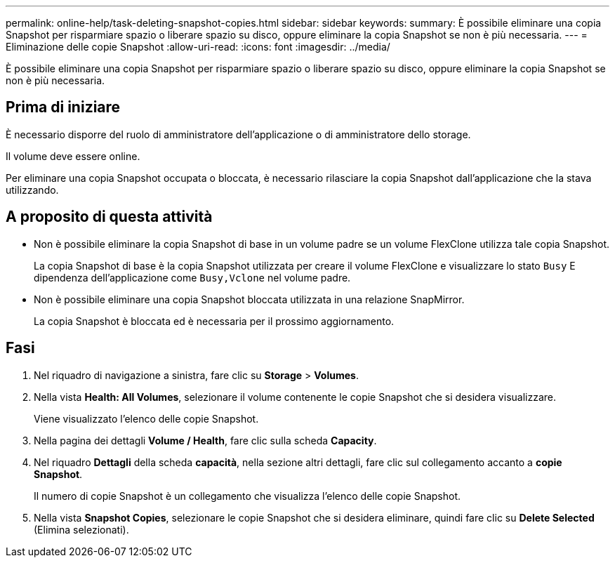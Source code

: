 ---
permalink: online-help/task-deleting-snapshot-copies.html 
sidebar: sidebar 
keywords:  
summary: È possibile eliminare una copia Snapshot per risparmiare spazio o liberare spazio su disco, oppure eliminare la copia Snapshot se non è più necessaria. 
---
= Eliminazione delle copie Snapshot
:allow-uri-read: 
:icons: font
:imagesdir: ../media/


[role="lead"]
È possibile eliminare una copia Snapshot per risparmiare spazio o liberare spazio su disco, oppure eliminare la copia Snapshot se non è più necessaria.



== Prima di iniziare

È necessario disporre del ruolo di amministratore dell'applicazione o di amministratore dello storage.

Il volume deve essere online.

Per eliminare una copia Snapshot occupata o bloccata, è necessario rilasciare la copia Snapshot dall'applicazione che la stava utilizzando.



== A proposito di questa attività

* Non è possibile eliminare la copia Snapshot di base in un volume padre se un volume FlexClone utilizza tale copia Snapshot.
+
La copia Snapshot di base è la copia Snapshot utilizzata per creare il volume FlexClone e visualizzare lo stato `Busy` E dipendenza dell'applicazione come `Busy,Vclone` nel volume padre.

* Non è possibile eliminare una copia Snapshot bloccata utilizzata in una relazione SnapMirror.
+
La copia Snapshot è bloccata ed è necessaria per il prossimo aggiornamento.





== Fasi

. Nel riquadro di navigazione a sinistra, fare clic su *Storage* > *Volumes*.
. Nella vista *Health: All Volumes*, selezionare il volume contenente le copie Snapshot che si desidera visualizzare.
+
Viene visualizzato l'elenco delle copie Snapshot.

. Nella pagina dei dettagli *Volume / Health*, fare clic sulla scheda *Capacity*.
. Nel riquadro *Dettagli* della scheda *capacità*, nella sezione altri dettagli, fare clic sul collegamento accanto a *copie Snapshot*.
+
Il numero di copie Snapshot è un collegamento che visualizza l'elenco delle copie Snapshot.

. Nella vista *Snapshot Copies*, selezionare le copie Snapshot che si desidera eliminare, quindi fare clic su *Delete Selected* (Elimina selezionati).

